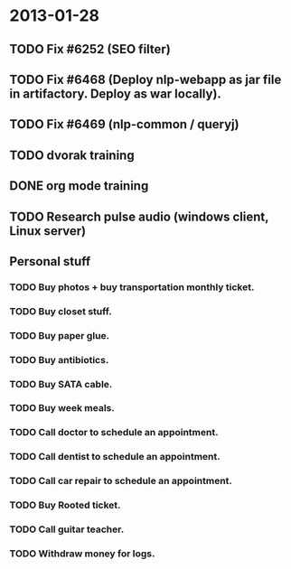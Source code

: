 * 2013-01-28
** TODO Fix #6252 (SEO filter)
** TODO Fix #6468 (Deploy nlp-webapp as jar file in artifactory. Deploy as war locally).
** TODO Fix #6469 (nlp-common / queryj)
** TODO dvorak training
** DONE org mode training
** TODO Research pulse audio (windows client, Linux server)

** Personal stuff
*** TODO Buy photos + buy transportation monthly ticket.
*** TODO Buy closet stuff.
*** TODO Buy paper glue.
*** TODO Buy antibiotics.
*** TODO Buy SATA cable.
*** TODO Buy week meals.
*** TODO Call doctor to schedule an appointment.
*** TODO Call dentist to schedule an appointment.
*** TODO Call car repair to schedule an appointment.
*** TODO Buy Rooted ticket.
*** TODO Call guitar teacher.
*** TODO Withdraw money for logs.
